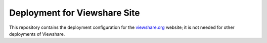 Deployment for Viewshare Site
=============================

This  repository contains the deployment configuration for the `viewshare.org`_ website; it is not needed for other deployments of Viewshare. 


.. _viewshare.org: http://viewshare.org/
